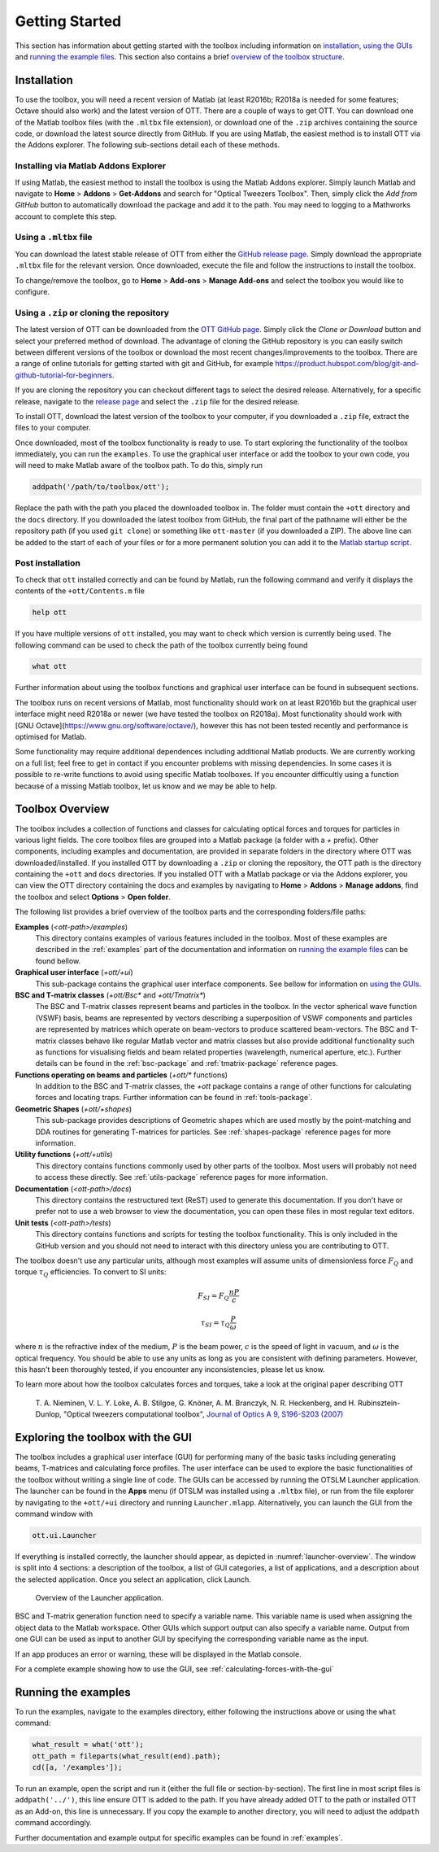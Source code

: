 
.. _getting-started:

###############
Getting Started
###############

This section has information about getting started with the toolbox
including information on `installation <#installation>`__,
`using the GUIs <#exploring-the-toolbox-with-the-gui>`__
and `running the example files <#running-the-examples>`__.
This section also contains a brief
`overview of the toolbox structure <#toolbox-overview>`__.

Installation
============

To use the toolbox, you will need a recent version of Matlab (at
least R2016b; R2018a is needed for some features; Octave should also work)
and the latest version of OTT.
There are a couple of ways to get OTT.
You can download one of the Matlab toolbox files (with the ``.mltbx``
file extension), or download one of the ``.zip`` archives containing
the source code, or download the latest source directly from GitHub.
If you are using Matlab, the easiest method is to install OTT via
the Addons explorer.
The following sub-sections detail each of these methods.

Installing via Matlab Addons Explorer
-------------------------------------

If using Matlab, the easiest method to install the toolbox is using
the Matlab Addons explorer.
Simply launch Matlab and navigate to **Home** > **Addons** > **Get-Addons**
and search for
"Optical Tweezers Toolbox".  Then, simply click the
*Add from GitHub* button to automatically download the package and
add it to the path.
You may need to logging to a Mathworks account to complete this step.

Using a ``.mltbx`` file
-----------------------

You can download the latest stable release of OTT from either the
`GitHub release page <https://github.com/ilent2/ott/releases>`__.
Simply download the appropriate ``.mltbx`` file for the relevant version.
Once downloaded, execute the file and follow the instructions to install
the toolbox.

To change/remove the toolbox, go to **Home** > **Add-ons**
> **Manage Add-ons** and select the toolbox you would like to configure.

Using a ``.zip`` or cloning the repository
------------------------------------------

The latest version of OTT can be downloaded from the
`OTT GitHub page <https://github.com/ilent2/ott>`__.
Simply click the *Clone or Download* button and select your
preferred method of download.
The advantage of cloning the GitHub repository is you can easily switch
between different versions of the toolbox or download the most recent
changes/improvements to the toolbox.
There are a range of online tutorials for getting started with
git and GitHub, for example
https://product.hubspot.com/blog/git-and-github-tutorial-for-beginners.

If you are cloning the repository you can checkout different
tags to select the desired release.
Alternatively, for a specific release, navigate to the
`release page <https://github.com/ilent2/ott/releases>`__
and select the ``.zip`` file for the desired release.

To install OTT, download the latest version of the toolbox to your
computer, if you downloaded a ``.zip`` file, extract the files to
your computer.

Once downloaded, most of the toolbox functionality is ready to use. To
start exploring the functionality of the toolbox immediately, you can
run the ``examples``.
To use the graphical user interface or add the toolbox to your own code,
you will need to make Matlab aware of the toolbox path.
To do this, simply run

.. code:: matlab

    addpath('/path/to/toolbox/ott');

Replace the path with the path you placed the downloaded toolbox in. The
folder must contain the ``+ott`` directory and the ``docs`` directory.
If you downloaded the latest toolbox from GitHub, the final part of the
pathname will either be the repository path (if you used ``git clone``)
or something like ``ott-master`` (if you downloaded a ZIP). The above
line can be added to the start of each of your files or for a more
permanent solution you can add it to the `Matlab startup
script <https://au.mathworks.com/help/matlab/ref/startup.html>`__.

Post installation
-----------------

To check that ``ott`` installed correctly and can be found by Matlab,
run the following command and verify it displays the contents of the
``+ott/Contents.m`` file

.. code:: matlab

   help ott

If you have multiple versions of ``ott`` installed, you may want to
check which version is currently being used.
The following command can be used to check the path of the
toolbox currently being found

.. code:: matlab

   what ott

Further information about using the toolbox functions and graphical
user interface can be found in subsequent sections.

The toolbox runs on recent versions of Matlab, most functionality
should work on at least R2016b but the graphical user interface might
need R2018a or newer (we have tested the toolbox on R2018a).
Most functionality should work with
[GNU Octave](https://www.gnu.org/software/octave/), however this
has not been tested recently and performance is optimised for Matlab.

Some functionality may require additional dependences including
additional Matlab products.
We are currently working on a full list; feel free to get in contact
if you encounter problems with missing dependencies.
In some cases it is possible to re-write functions to avoid using
specific Matlab toolboxes. If you encounter difficultly using a function
because of a missing Matlab toolbox, let us know and we may be able to
help.

Toolbox Overview
================

The toolbox includes a collection of functions and classes for calculating
optical forces and torques for particles in various light fields.
The core toolbox files are grouped into a Matlab package (a folder with
a `+` prefix).  Other components, including examples and documentation,
are provided in separate folders in the directory where OTT was
downloaded/installed.
If you installed OTT by downloading a ``.zip`` or cloning the repository,
the OTT path is the directory containing the ``+ott`` and ``docs``
directories.
If you installed OTT with a Matlab package or via the Addons explorer,
you can view the OTT directory containing the docs and examples
by navigating to **Home** > **Addons** > **Manage addons**, find the
toolbox and select **Options** > **Open folder**.

The following list provides a brief overview of the toolbox parts
and the corresponding folders/file paths:

**Examples** (`<ott-path>/examples`)
  This directory contains examples of various features included in
  the toolbox.  Most of these examples are described in the
  :ref:`examples` part of the documentation and information on
  `running the example files <#running-the-examples>`__ can be
  found bellow.

**Graphical user interface** (`+ott/+ui`)
  This sub-package contains the graphical user interface components.
  See bellow for information on
  `using the GUIs <#exploring-the-toolbox-with-the-gui>`__.

**BSC and T-matrix classes** (`+ott/Bsc*` and `+ott/Tmatrix*`)
  The BSC and T-matrix classes represent beams and particles in the
  toolbox.  In the vector spherical wave function (VSWF) basis,
  beams are represented by vectors describing a superposition of
  VSWF components and particles are represented by matrices
  which operate on beam-vectors to produce scattered beam-vectors.
  The BSC and T-matrix classes behave like regular Matlab
  vector and matrix classes but also provide additional functionality
  such as functions for visualising fields
  and beam related properties (wavelength, numerical aperture, etc.).
  Further details can be found in the
  :ref:`bsc-package` and :ref:`tmatrix-package` reference pages.

**Functions operating on beams and particles** (`+ott/*` functions)
  In addition to the BSC and T-matrix classes, the `+ott` package
  contains a range of other functions for calculating forces
  and locating traps.
  Further information can be found in :ref:`tools-package`.

**Geometric Shapes** (`+ott/+shapes`)
  This sub-package provides descriptions of Geometric shapes
  which are used mostly by the point-matching and DDA routines for
  generating T-matrices for particles.
  See :ref:`shapes-package` reference pages for more information.

**Utility functions** (`+ott/+utils`)
  This directory contains functions commonly used by other parts of
  the toolbox.  Most users will probably not need to access these
  directly.
  See :ref:`utils-package` reference pages for more information.

**Documentation** (`<ott-path>/docs`)
  This directory contains the restructured text (ReST) used to generate
  this documentation.  If you don't have or prefer not to use a web
  browser to view the documentation, you can open these files in most
  regular text editors.

**Unit tests** (`<ott-path>/tests`)
  This directory contains functions and scripts for testing the
  toolbox functionality.  This is only included in the GitHub version
  and you should not need to interact with this directory unless you
  are contributing to OTT.

The toolbox doesn't use any particular units, although most examples will
assume units of dimensionless force :math:`F_Q` and torque
:math:`\tau_Q` efficiencies.  To convert to SI units:

.. math::

   F_{SI} = F_{Q} \frac{nP}{c}

   \tau_{SI} = \tau_{Q} \frac{P}{\omega}

where :math:`n` is the refractive index of the medium,
:math:`P` is the beam power, :math:`c` is the speed of light in
vacuum, and :math:`\omega` is the optical frequency.
You should be able to use any units as long as you are consistent
with defining parameters.  However, this hasn't been thoroughly tested,
if you encounter any inconsistencies, please let us know.

To learn more about how the toolbox calculates forces and torques,
take a look at the original paper describing OTT

   T. A. Nieminen, V. L. Y. Loke, A. B. Stilgoe, G. Knöner, A. M.
   Branczyk, N. R. Heckenberg, and H. Rubinsztein-Dunlop, "Optical
   tweezers computational toolbox", `Journal of Optics A 9, S196-S203
   (2007) <http://iopscience.iop.org/1464-4258/9/8/S12/>`__

Exploring the toolbox with the GUI
==================================

The toolbox includes a graphical user interface (GUI) for performing
many of the basic tasks including generating beams, T-matrices and
calculating force profiles.
The user interface can be used to explore the basic functionalities
of the toolbox without writing a single line of code.
The GUIs can be accessed by running the OTSLM Launcher application.
The launcher can be found in the **Apps** menu (if OTSLM was installed
using a ``.mltbx`` file), or run from the file explorer by navigating
to the ``+ott/+ui`` directory and running ``Launcher.mlapp``.
Alternatively, you can launch the GUI from the command window with

.. code:: matlab

   ott.ui.Launcher

If everything is installed correctly, the launcher should appear,
as depicted in :numref:`launcher-overview`.
The window is split into 4 sections: a description of the toolbox, a
list of GUI categories, a list of applications, and a description about
the selected application. Once you select an application, click Launch.

.. _launcher-overview:
.. figure:: images/gettingStarted/gui_launcher.png
   :alt: Launcher

   Overview of the Launcher application.

BSC and T-matrix generation function need to specify a variable name.
This variable name is used when assigning the object data to the
Matlab workspace.
Other GUIs which support output can also specify a variable name.
Output from one GUI can be used as input to another GUI by specifying
the corresponding variable name as the input.

If an app produces an error or warning, these will be displayed in the
Matlab console.

For a complete example showing how to use the GUI, see
:ref:`calculating-forces-with-the-gui`

Running the examples
====================

To run the examples, navigate to the examples directory, either following
the instructions above or using the ``what`` command:

.. code:: matlab

   what_result = what('ott');
   ott_path = fileparts(what_result(end).path);
   cd([a, '/examples']);


To run an example, open the script and run it (either the full file
or section-by-section).
The first line in most script files is ``addpath('../')``, this line
ensure OTT is added to the path.  If you have already added OTT to the
path or installed OTT as an Add-on, this line is unnecessary.
If you copy the example to another directory, you will need to adjust
the ``addpath`` command accordingly.

Further documentation and example output for specific examples can be
found in :ref:`examples`.

